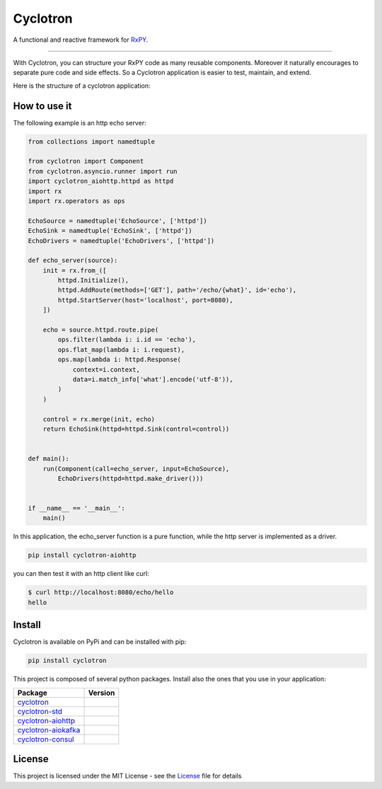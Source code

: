 ===========================
|cyclotron-logo| Cyclotron
===========================

.. |cyclotron-logo| image:: https://github.com/mainro/cyclotron-py/raw/master/docs/asset/cyclotron_logo.png

A functional and reactive framework for `RxPY <https://github.com/ReactiveX/RxPY/>`_.

.. image:: https://travis-ci.org/MainRo/cyclotron-py.svg?branch=master
    :target: https://travis-ci.org/MainRo/cyclotron-py

.. image:: https://badge.fury.io/py/cyclotron.svg
    :target: https://badge.fury.io/py/cyclotron

.. image:: https://readthedocs.org/projects/cyclotron-py/badge/?version=latest
    :target: https://cyclotron-py.readthedocs.io/en/latest/?badge=latest
    :alt: Documentation Status



----------------------

With Cyclotron, you can structure your RxPY code as many reusable components.
Moreover it naturally encourages to separate pure code and side effects. So a
Cyclotron application is easier to test, maintain, and extend.

Here is the structure of a cyclotron application:

.. figure:: https://github.com/mainro/cyclotron-py/raw/master/docs/asset/cycle.png
    :width: 60%
    :align: center

How to use it
=============

The following example is an http echo server:

.. code:: python

    from collections import namedtuple

    from cyclotron import Component
    from cyclotron.asyncio.runner import run
    import cyclotron_aiohttp.httpd as httpd
    import rx
    import rx.operators as ops

    EchoSource = namedtuple('EchoSource', ['httpd'])
    EchoSink = namedtuple('EchoSink', ['httpd'])
    EchoDrivers = namedtuple('EchoDrivers', ['httpd'])

    def echo_server(source):
        init = rx.from_([
            httpd.Initialize(),
            httpd.AddRoute(methods=['GET'], path='/echo/{what}', id='echo'),
            httpd.StartServer(host='localhost', port=8080),
        ])

        echo = source.httpd.route.pipe(
            ops.filter(lambda i: i.id == 'echo'),
            ops.flat_map(lambda i: i.request),
            ops.map(lambda i: httpd.Response(
                context=i.context,
                data=i.match_info['what'].encode('utf-8')),
            )
        )

        control = rx.merge(init, echo)
        return EchoSink(httpd=httpd.Sink(control=control))


    def main():
        run(Component(call=echo_server, input=EchoSource),
            EchoDrivers(httpd=httpd.make_driver()))


    if __name__ == '__main__':
        main()

In this application, the echo_server function is a pure function, while the http
server is implemented as a driver. 

.. code::

    pip install cyclotron-aiohttp

you can then test it with an http client like curl:

.. code::

    $ curl http://localhost:8080/echo/hello
    hello
    

Install
========

Cyclotron is available on PyPi and can be installed with pip:

.. code:: console

    pip install cyclotron

This project is composed of several python packages. Install also the ones that
you use in your application:

====================================================================  =========================
Package                                                               Version
====================================================================  =========================
`cyclotron <https://github.com/mainro/cyclotron-py>`_                 |pypi-cyclotron|
`cyclotron-std <https://github.com/mainro/cyclotron-std>`_            |pypi-cyclotron-std|
`cyclotron-aiohttp <https://github.com/mainro/cyclotron-aiohttp>`_    |pypi-cyclotron-aiohttp|
`cyclotron-aiokafka <https://github.com/mainro/cyclotron-aiokafka>`_  |pypi-cyclotron-aiokafka|
`cyclotron-consul <https://github.com/mainro/cyclotron-consul>`_      |pypi-cyclotron-consul|
====================================================================  =========================

.. |pypi-cyclotron| image:: https://badge.fury.io/py/cyclotron.svg
    :target: https://badge.fury.io/py/cyclotron

.. |pypi-cyclotron-aiohttp| image:: https://badge.fury.io/py/cyclotron-aiohttp.svg
    :target: https://badge.fury.io/py/cyclotron-aiohttp

.. |pypi-cyclotron-std| image:: https://badge.fury.io/py/cyclotron-std.svg
    :target: https://badge.fury.io/py/cyclotron-std

.. |pypi-cyclotron-aiokafka| image:: https://badge.fury.io/py/cyclotron-aiokafka.svg
    :target: https://badge.fury.io/py/cyclotron-aiokafka

.. |pypi-cyclotron-consul| image:: https://badge.fury.io/py/cyclotron-consul.svg
    :target: https://badge.fury.io/py/cyclotron-consul


License
=========

This project is licensed under the MIT License - see the `License
<https://github.com/mainro/cyclotron-py/raw/master/LICENSE.txt>`_ file for
details